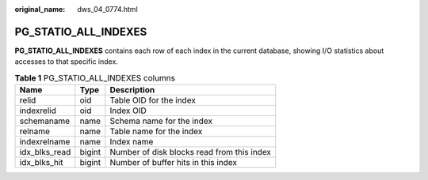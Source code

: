 :original_name: dws_04_0774.html

.. _dws_04_0774:

PG_STATIO_ALL_INDEXES
=====================

**PG_STATIO_ALL_INDEXES** contains each row of each index in the current database, showing I/O statistics about accesses to that specific index.

.. table:: **Table 1** PG_STATIO_ALL_INDEXES columns

   ============= ====== ==========================================
   Name          Type   Description
   ============= ====== ==========================================
   relid         oid    Table OID for the index
   indexrelid    oid    Index OID
   schemaname    name   Schema name for the index
   relname       name   Table name for the index
   indexrelname  name   Index name
   idx_blks_read bigint Number of disk blocks read from this index
   idx_blks_hit  bigint Number of buffer hits in this index
   ============= ====== ==========================================

